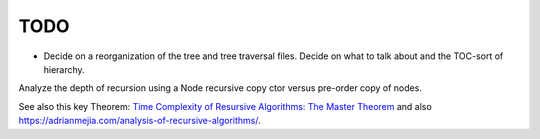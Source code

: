 TODO
----

* Decide on a reorganization of the tree and tree traversal files. Decide on what to talk about and the TOC-sort of hierarchy.
  
Analyze the depth of recursion using a Node recursive copy ctor versus pre-order copy of nodes.

See also this key Theorem: `Time Complexity of Resursive Algorithms: The Master Theorem <https://yourbasic.org/algorithms/time-complexity-recursive-functions/>`_
and also https://adrianmejia.com/analysis-of-recursive-algorithms/.
